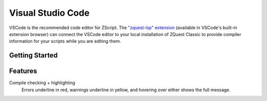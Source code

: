 Visual Studio Code
==================

.. _vscode:

VSCode is the recommended code editor for ZScript. The `"zquest-lsp" extension <https://marketplace.visualstudio.com/items?itemName=cjamcl.zquest-lsp>`_
(available in VSCode's built-in extension browser) can connect the VSCode
editor to your local installation of ZQuest Classic to provide
compiler information for your scripts while you are editing them.

Getting Started
---------------

.. todo::

	Guide on getting it installed and set up to compile

Features
--------

Compile checking + highlighting
	Errors underline in red, warnings underline in yellow,
	and hovering over either shows the full message.

.. todo::

	Describe all the features
